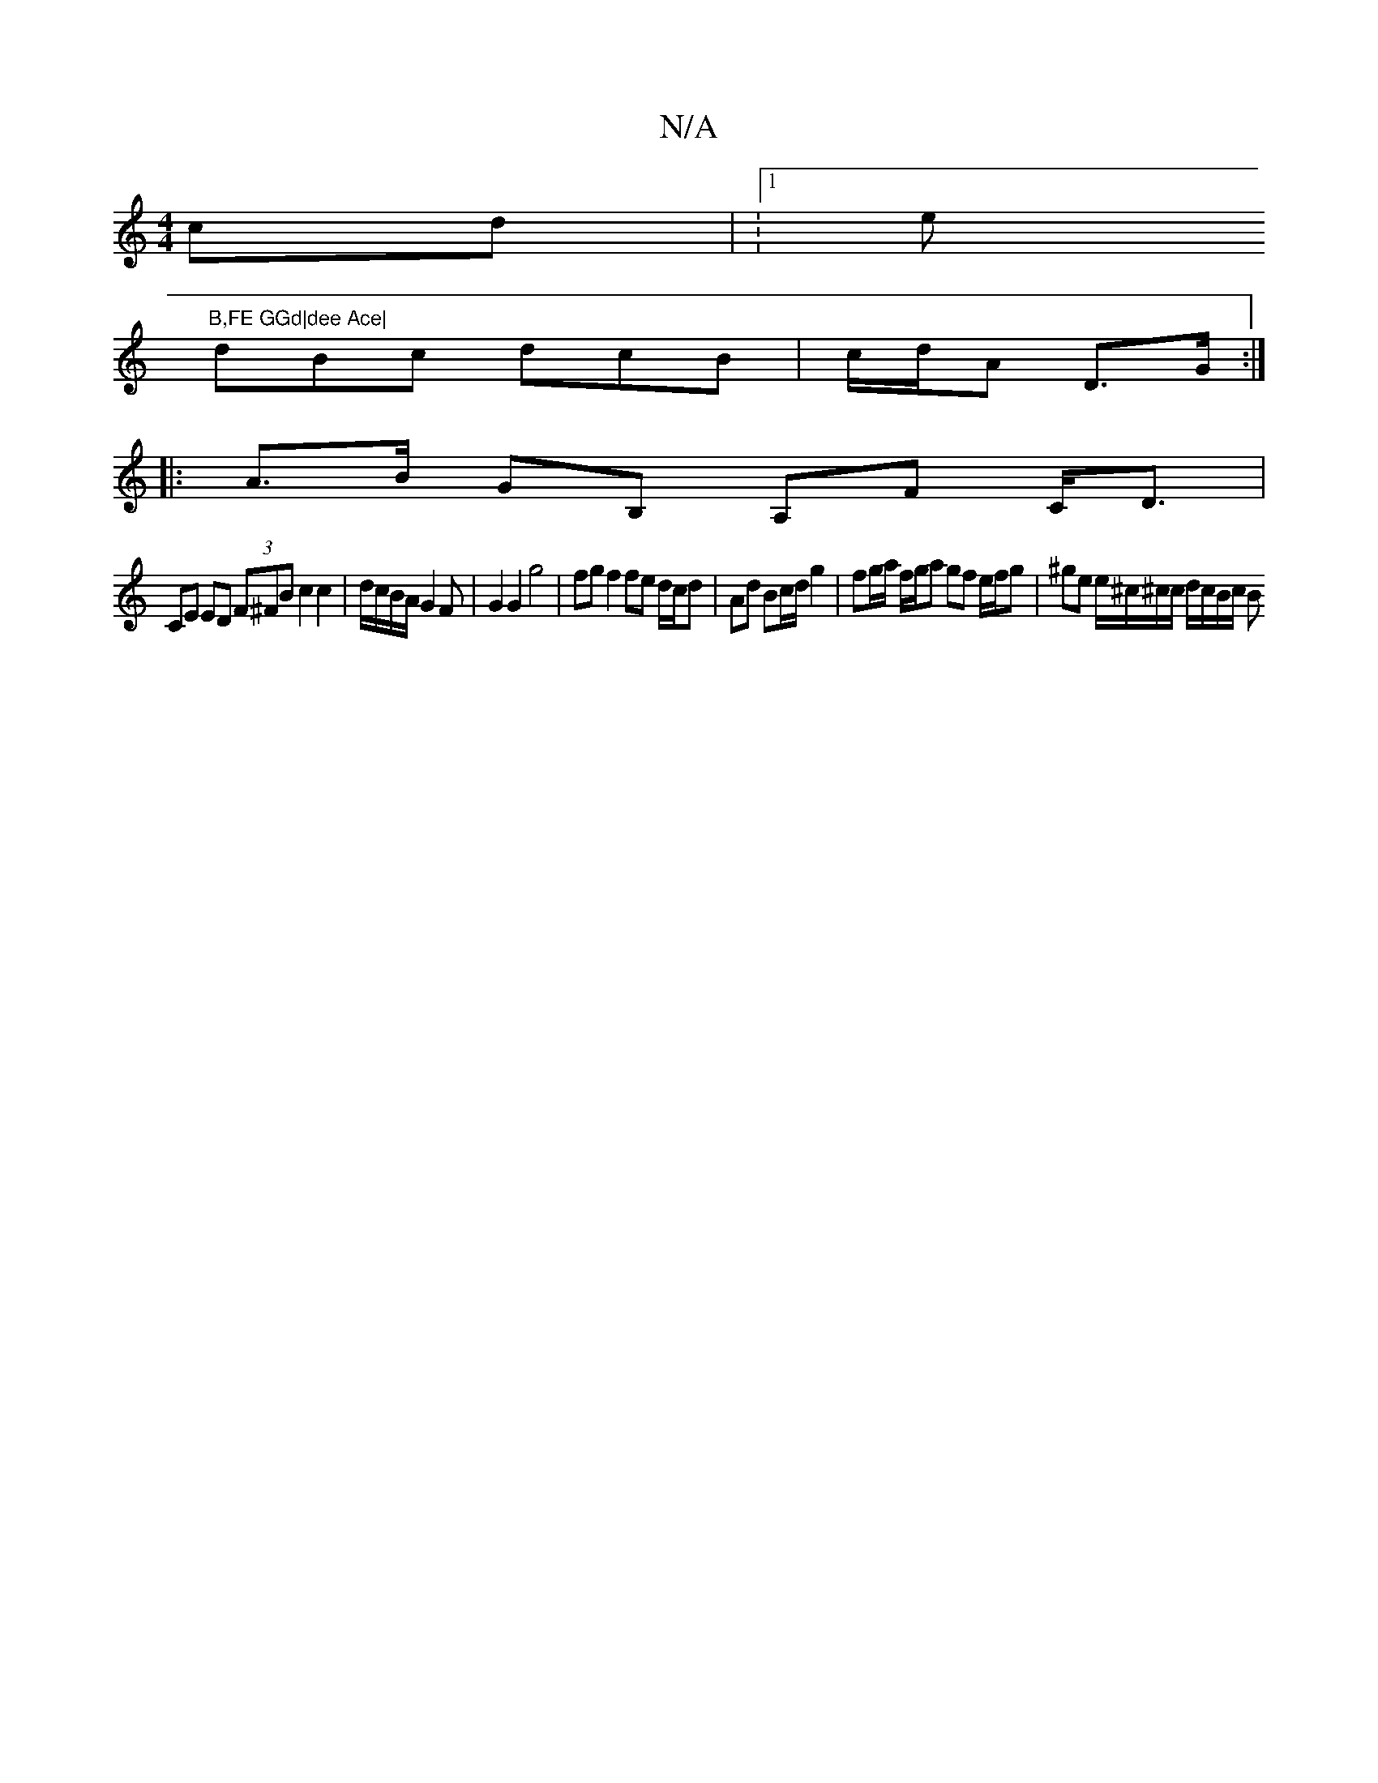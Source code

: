 X:1
T:N/A
M:4/4
R:N/A
K:Cmajor
cd | V:1/4w he"B,FE GGd|dee Ace|
dBc dcB|c/d/A D>G :|
|: A>B GB, A,F C<D |
CE ED (3F^FB c2 c2 | d/c/B/A/G2F | G2 G2 g4 | fg f2 fe d/c/d | Ad Bc/d/ g2 | fg/a/ f/g/a gf e/f/g | ^ge e/^c/^c/c/ d/c/B/c/ B